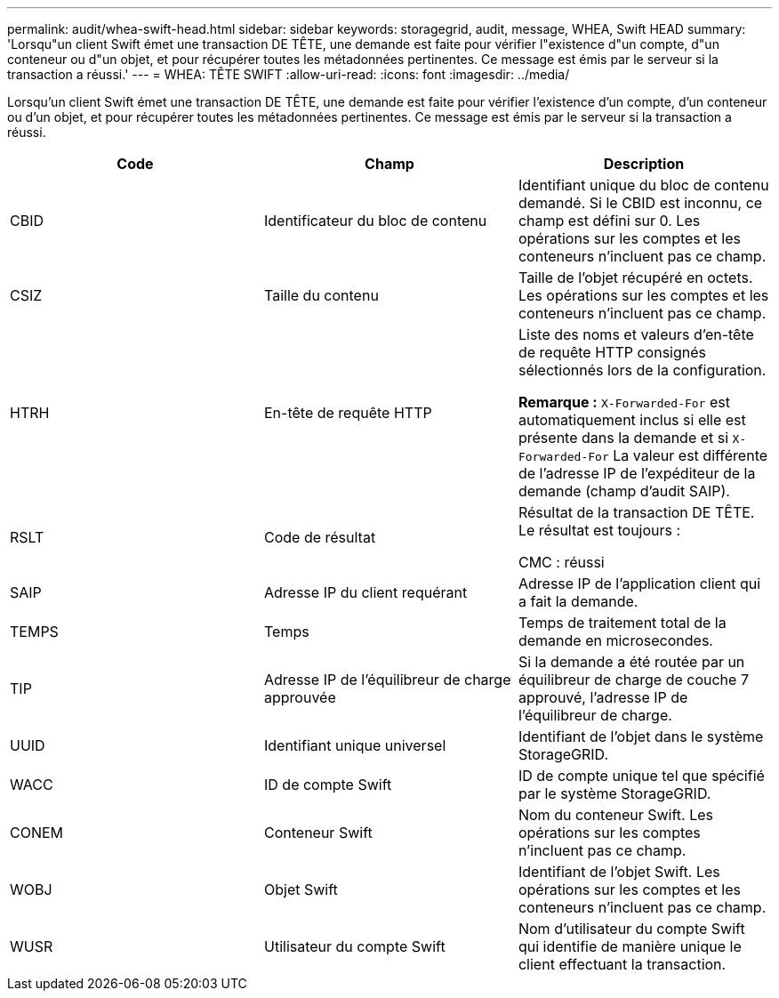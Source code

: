 ---
permalink: audit/whea-swift-head.html 
sidebar: sidebar 
keywords: storagegrid, audit, message, WHEA, Swift HEAD 
summary: 'Lorsqu"un client Swift émet une transaction DE TÊTE, une demande est faite pour vérifier l"existence d"un compte, d"un conteneur ou d"un objet, et pour récupérer toutes les métadonnées pertinentes. Ce message est émis par le serveur si la transaction a réussi.' 
---
= WHEA: TÊTE SWIFT
:allow-uri-read: 
:icons: font
:imagesdir: ../media/


[role="lead"]
Lorsqu'un client Swift émet une transaction DE TÊTE, une demande est faite pour vérifier l'existence d'un compte, d'un conteneur ou d'un objet, et pour récupérer toutes les métadonnées pertinentes. Ce message est émis par le serveur si la transaction a réussi.

|===
| Code | Champ | Description 


 a| 
CBID
 a| 
Identificateur du bloc de contenu
 a| 
Identifiant unique du bloc de contenu demandé. Si le CBID est inconnu, ce champ est défini sur 0. Les opérations sur les comptes et les conteneurs n'incluent pas ce champ.



 a| 
CSIZ
 a| 
Taille du contenu
 a| 
Taille de l'objet récupéré en octets. Les opérations sur les comptes et les conteneurs n'incluent pas ce champ.



 a| 
HTRH
 a| 
En-tête de requête HTTP
 a| 
Liste des noms et valeurs d'en-tête de requête HTTP consignés sélectionnés lors de la configuration.

*Remarque :* `X-Forwarded-For` est automatiquement inclus si elle est présente dans la demande et si `X-Forwarded-For` La valeur est différente de l'adresse IP de l'expéditeur de la demande (champ d'audit SAIP).



 a| 
RSLT
 a| 
Code de résultat
 a| 
Résultat de la transaction DE TÊTE. Le résultat est toujours :

CMC : réussi



 a| 
SAIP
 a| 
Adresse IP du client requérant
 a| 
Adresse IP de l'application client qui a fait la demande.



 a| 
TEMPS
 a| 
Temps
 a| 
Temps de traitement total de la demande en microsecondes.



 a| 
TIP
 a| 
Adresse IP de l'équilibreur de charge approuvée
 a| 
Si la demande a été routée par un équilibreur de charge de couche 7 approuvé, l'adresse IP de l'équilibreur de charge.



 a| 
UUID
 a| 
Identifiant unique universel
 a| 
Identifiant de l'objet dans le système StorageGRID.



 a| 
WACC
 a| 
ID de compte Swift
 a| 
ID de compte unique tel que spécifié par le système StorageGRID.



 a| 
CONEM
 a| 
Conteneur Swift
 a| 
Nom du conteneur Swift. Les opérations sur les comptes n'incluent pas ce champ.



 a| 
WOBJ
 a| 
Objet Swift
 a| 
Identifiant de l'objet Swift. Les opérations sur les comptes et les conteneurs n'incluent pas ce champ.



 a| 
WUSR
 a| 
Utilisateur du compte Swift
 a| 
Nom d'utilisateur du compte Swift qui identifie de manière unique le client effectuant la transaction.

|===